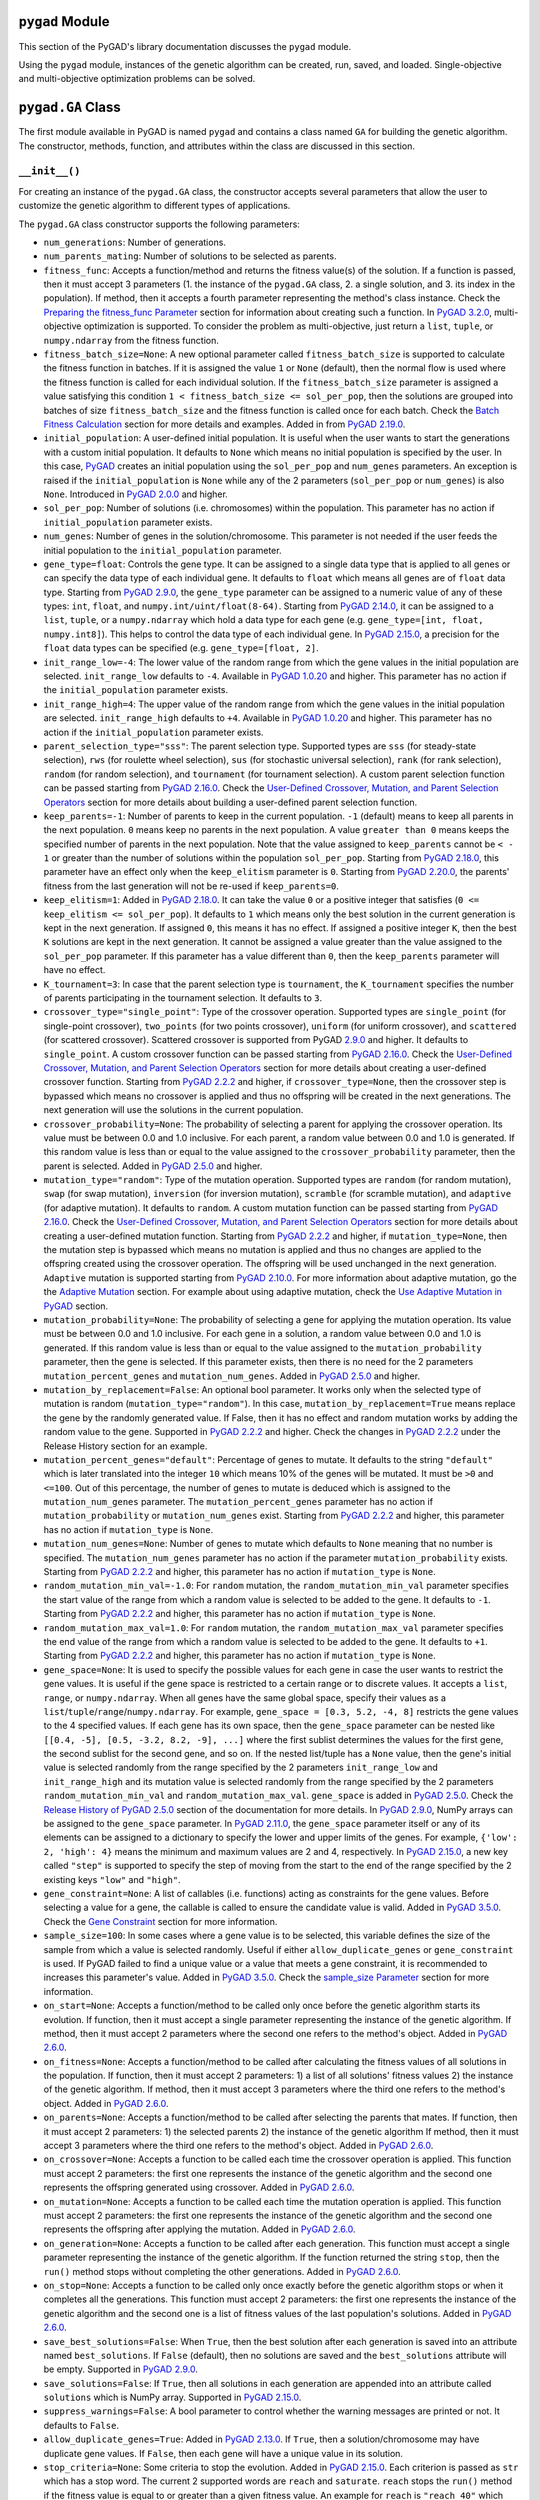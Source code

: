 ``pygad`` Module
================

This section of the PyGAD's library documentation discusses the
``pygad`` module.

Using the ``pygad`` module, instances of the genetic algorithm can be
created, run, saved, and loaded. Single-objective and multi-objective
optimization problems can be solved.

.. _pygadga-class:

``pygad.GA`` Class
==================

The first module available in PyGAD is named ``pygad`` and contains a
class named ``GA`` for building the genetic algorithm. The constructor,
methods, function, and attributes within the class are discussed in this
section.

.. _init:

``__init__()``
--------------

For creating an instance of the ``pygad.GA`` class, the constructor
accepts several parameters that allow the user to customize the genetic
algorithm to different types of applications.

The ``pygad.GA`` class constructor supports the following parameters:

- ``num_generations``: Number of generations.

- ``num_parents_mating``: Number of solutions to be selected as parents.

- ``fitness_func``: Accepts a function/method and returns the fitness
  value(s) of the solution. If a function is passed, then it must accept
  3 parameters (1. the instance of the ``pygad.GA`` class, 2. a single
  solution, and 3. its index in the population). If method, then it
  accepts a fourth parameter representing the method's class instance.
  Check the `Preparing the fitness_func
  Parameter <https://pygad.readthedocs.io/en/latest/pygad.html#preparing-the-fitness-func-parameter>`__
  section for information about creating such a function. In `PyGAD
  3.2.0 <https://pygad.readthedocs.io/en/latest/releases.html#pygad-3-2-0>`__,
  multi-objective optimization is supported. To consider the problem as
  multi-objective, just return a ``list``, ``tuple``, or
  ``numpy.ndarray`` from the fitness function.

- ``fitness_batch_size=None``: A new optional parameter called
  ``fitness_batch_size`` is supported to calculate the fitness function
  in batches. If it is assigned the value ``1`` or ``None`` (default),
  then the normal flow is used where the fitness function is called for
  each individual solution. If the ``fitness_batch_size`` parameter is
  assigned a value satisfying this condition
  ``1 < fitness_batch_size <= sol_per_pop``, then the solutions are
  grouped into batches of size ``fitness_batch_size`` and the fitness
  function is called once for each batch. Check the `Batch Fitness
  Calculation <https://pygad.readthedocs.io/en/latest/pygad_more.html#batch-fitness-calculation>`__
  section for more details and examples. Added in from `PyGAD
  2.19.0 <https://pygad.readthedocs.io/en/latest/releases.html#pygad-2-19-0>`__.

- ``initial_population``: A user-defined initial population. It is
  useful when the user wants to start the generations with a custom
  initial population. It defaults to ``None`` which means no initial
  population is specified by the user. In this case,
  `PyGAD <https://pypi.org/project/pygad>`__ creates an initial
  population using the ``sol_per_pop`` and ``num_genes`` parameters. An
  exception is raised if the ``initial_population`` is ``None`` while
  any of the 2 parameters (``sol_per_pop`` or ``num_genes``) is also
  ``None``. Introduced in `PyGAD
  2.0.0 <https://pygad.readthedocs.io/en/latest/releases.html#pygad-2-0-0>`__
  and higher.

- ``sol_per_pop``: Number of solutions (i.e. chromosomes) within the
  population. This parameter has no action if ``initial_population``
  parameter exists.

- ``num_genes``: Number of genes in the solution/chromosome. This
  parameter is not needed if the user feeds the initial population to
  the ``initial_population`` parameter.

- ``gene_type=float``: Controls the gene type. It can be assigned to a
  single data type that is applied to all genes or can specify the data
  type of each individual gene. It defaults to ``float`` which means all
  genes are of ``float`` data type. Starting from `PyGAD
  2.9.0 <https://pygad.readthedocs.io/en/latest/releases.html#pygad-2-9-0>`__,
  the ``gene_type`` parameter can be assigned to a numeric value of any
  of these types: ``int``, ``float``, and
  ``numpy.int/uint/float(8-64)``. Starting from `PyGAD
  2.14.0 <https://pygad.readthedocs.io/en/latest/releases.html#pygad-2-14-0>`__,
  it can be assigned to a ``list``, ``tuple``, or a ``numpy.ndarray``
  which hold a data type for each gene (e.g.
  ``gene_type=[int, float, numpy.int8]``). This helps to control the
  data type of each individual gene. In `PyGAD
  2.15.0 <https://pygad.readthedocs.io/en/latest/releases.html#pygad-2-15-0>`__,
  a precision for the ``float`` data types can be specified (e.g.
  ``gene_type=[float, 2]``.

- ``init_range_low=-4``: The lower value of the random range from which
  the gene values in the initial population are selected.
  ``init_range_low`` defaults to ``-4``. Available in `PyGAD
  1.0.20 <https://pygad.readthedocs.io/en/latest/releases.html#pygad-1-0-20>`__
  and higher. This parameter has no action if the ``initial_population``
  parameter exists.

- ``init_range_high=4``: The upper value of the random range from which
  the gene values in the initial population are selected.
  ``init_range_high`` defaults to ``+4``. Available in `PyGAD
  1.0.20 <https://pygad.readthedocs.io/en/latest/releases.html#pygad-1-0-20>`__
  and higher. This parameter has no action if the ``initial_population``
  parameter exists.

- ``parent_selection_type="sss"``: The parent selection type. Supported
  types are ``sss`` (for steady-state selection), ``rws`` (for roulette
  wheel selection), ``sus`` (for stochastic universal selection),
  ``rank`` (for rank selection), ``random`` (for random selection), and
  ``tournament`` (for tournament selection). A custom parent selection
  function can be passed starting from `PyGAD
  2.16.0 <https://pygad.readthedocs.io/en/latest/releases.html#pygad-2-16-0>`__.
  Check the `User-Defined Crossover, Mutation, and Parent Selection
  Operators <https://pygad.readthedocs.io/en/latest/utils.html#user-defined-crossover-mutation-and-parent-selection-operators>`__
  section for more details about building a user-defined parent
  selection function.

- ``keep_parents=-1``: Number of parents to keep in the current
  population. ``-1`` (default) means to keep all parents in the next
  population. ``0`` means keep no parents in the next population. A
  value ``greater than 0`` means keeps the specified number of parents
  in the next population. Note that the value assigned to
  ``keep_parents`` cannot be ``< - 1`` or greater than the number of
  solutions within the population ``sol_per_pop``. Starting from `PyGAD
  2.18.0 <https://pygad.readthedocs.io/en/latest/releases.html#pygad-2-18-0>`__,
  this parameter have an effect only when the ``keep_elitism`` parameter
  is ``0``. Starting from `PyGAD
  2.20.0 <https://pygad.readthedocs.io/en/latest/releases.html#pygad-2-20-0>`__,
  the parents' fitness from the last generation will not be re-used if
  ``keep_parents=0``.

- ``keep_elitism=1``: Added in `PyGAD
  2.18.0 <https://pygad.readthedocs.io/en/latest/releases.html#pygad-2-18-0>`__.
  It can take the value ``0`` or a positive integer that satisfies
  (``0 <= keep_elitism <= sol_per_pop``). It defaults to ``1`` which
  means only the best solution in the current generation is kept in the
  next generation. If assigned ``0``, this means it has no effect. If
  assigned a positive integer ``K``, then the best ``K`` solutions are
  kept in the next generation. It cannot be assigned a value greater
  than the value assigned to the ``sol_per_pop`` parameter. If this
  parameter has a value different than ``0``, then the ``keep_parents``
  parameter will have no effect.

- ``K_tournament=3``: In case that the parent selection type is
  ``tournament``, the ``K_tournament`` specifies the number of parents
  participating in the tournament selection. It defaults to ``3``.

- ``crossover_type="single_point"``: Type of the crossover operation.
  Supported types are ``single_point`` (for single-point crossover),
  ``two_points`` (for two points crossover), ``uniform`` (for uniform
  crossover), and ``scattered`` (for scattered crossover). Scattered
  crossover is supported from PyGAD
  `2.9.0 <https://pygad.readthedocs.io/en/latest/releases.html#pygad-2-9-0>`__
  and higher. It defaults to ``single_point``. A custom crossover
  function can be passed starting from `PyGAD
  2.16.0 <https://pygad.readthedocs.io/en/latest/releases.html#pygad-2-16-0>`__.
  Check the `User-Defined Crossover, Mutation, and Parent Selection
  Operators <https://pygad.readthedocs.io/en/latest/pygad_more.html#user-defined-crossover-mutation-and-parent-selection-operators>`__
  section for more details about creating a user-defined crossover
  function. Starting from `PyGAD
  2.2.2 <https://pygad.readthedocs.io/en/latest/releases.html#pygad-2-2-2>`__
  and higher, if ``crossover_type=None``, then the crossover step is
  bypassed which means no crossover is applied and thus no offspring
  will be created in the next generations. The next generation will use
  the solutions in the current population.

- ``crossover_probability=None``: The probability of selecting a parent
  for applying the crossover operation. Its value must be between 0.0
  and 1.0 inclusive. For each parent, a random value between 0.0 and 1.0
  is generated. If this random value is less than or equal to the value
  assigned to the ``crossover_probability`` parameter, then the parent
  is selected. Added in `PyGAD
  2.5.0 <https://pygad.readthedocs.io/en/latest/releases.html#pygad-2-5-0>`__
  and higher.

- ``mutation_type="random"``: Type of the mutation operation. Supported
  types are ``random`` (for random mutation), ``swap`` (for swap
  mutation), ``inversion`` (for inversion mutation), ``scramble`` (for
  scramble mutation), and ``adaptive`` (for adaptive mutation). It
  defaults to ``random``. A custom mutation function can be passed
  starting from `PyGAD
  2.16.0 <https://pygad.readthedocs.io/en/latest/releases.html#pygad-2-16-0>`__.
  Check the `User-Defined Crossover, Mutation, and Parent Selection
  Operators <https://pygad.readthedocs.io/en/latest/pygad_more.html#user-defined-crossover-mutation-and-parent-selection-operators>`__
  section for more details about creating a user-defined mutation
  function. Starting from `PyGAD
  2.2.2 <https://pygad.readthedocs.io/en/latest/releases.html#pygad-2-2-2>`__
  and higher, if ``mutation_type=None``, then the mutation step is
  bypassed which means no mutation is applied and thus no changes are
  applied to the offspring created using the crossover operation. The
  offspring will be used unchanged in the next generation. ``Adaptive``
  mutation is supported starting from `PyGAD
  2.10.0 <https://pygad.readthedocs.io/en/latest/releases.html#pygad-2-10-0>`__.
  For more information about adaptive mutation, go the the `Adaptive
  Mutation <https://pygad.readthedocs.io/en/latest/pygad_more.html#adaptive-mutation>`__
  section. For example about using adaptive mutation, check the `Use
  Adaptive Mutation in
  PyGAD <https://pygad.readthedocs.io/en/latest/pygad_more.html#use-adaptive-mutation-in-pygad>`__
  section.

- ``mutation_probability=None``: The probability of selecting a gene for
  applying the mutation operation. Its value must be between 0.0 and 1.0
  inclusive. For each gene in a solution, a random value between 0.0 and
  1.0 is generated. If this random value is less than or equal to the
  value assigned to the ``mutation_probability`` parameter, then the
  gene is selected. If this parameter exists, then there is no need for
  the 2 parameters ``mutation_percent_genes`` and
  ``mutation_num_genes``. Added in `PyGAD
  2.5.0 <https://pygad.readthedocs.io/en/latest/releases.html#pygad-2-5-0>`__
  and higher.

- ``mutation_by_replacement=False``: An optional bool parameter. It
  works only when the selected type of mutation is random
  (``mutation_type="random"``). In this case,
  ``mutation_by_replacement=True`` means replace the gene by the
  randomly generated value. If False, then it has no effect and random
  mutation works by adding the random value to the gene. Supported in
  `PyGAD
  2.2.2 <https://pygad.readthedocs.io/en/latest/releases.html#pygad-2-2-2>`__
  and higher. Check the changes in `PyGAD
  2.2.2 <https://pygad.readthedocs.io/en/latest/releases.html#pygad-2-2-2>`__
  under the Release History section for an example.

- ``mutation_percent_genes="default"``: Percentage of genes to mutate.
  It defaults to the string ``"default"`` which is later translated into
  the integer ``10`` which means 10% of the genes will be mutated. It
  must be ``>0`` and ``<=100``. Out of this percentage, the number of
  genes to mutate is deduced which is assigned to the
  ``mutation_num_genes`` parameter. The ``mutation_percent_genes``
  parameter has no action if ``mutation_probability`` or
  ``mutation_num_genes`` exist. Starting from `PyGAD
  2.2.2 <https://pygad.readthedocs.io/en/latest/releases.html#pygad-2-2-2>`__
  and higher, this parameter has no action if ``mutation_type`` is
  ``None``.

- ``mutation_num_genes=None``: Number of genes to mutate which defaults
  to ``None`` meaning that no number is specified. The
  ``mutation_num_genes`` parameter has no action if the parameter
  ``mutation_probability`` exists. Starting from `PyGAD
  2.2.2 <https://pygad.readthedocs.io/en/latest/releases.html#pygad-2-2-2>`__
  and higher, this parameter has no action if ``mutation_type`` is
  ``None``.

- ``random_mutation_min_val=-1.0``: For ``random`` mutation, the
  ``random_mutation_min_val`` parameter specifies the start value of the
  range from which a random value is selected to be added to the gene.
  It defaults to ``-1``. Starting from `PyGAD
  2.2.2 <https://pygad.readthedocs.io/en/latest/releases.html#pygad-2-2-2>`__
  and higher, this parameter has no action if ``mutation_type`` is
  ``None``.

- ``random_mutation_max_val=1.0``: For ``random`` mutation, the
  ``random_mutation_max_val`` parameter specifies the end value of the
  range from which a random value is selected to be added to the gene.
  It defaults to ``+1``. Starting from `PyGAD
  2.2.2 <https://pygad.readthedocs.io/en/latest/releases.html#pygad-2-2-2>`__
  and higher, this parameter has no action if ``mutation_type`` is
  ``None``.

- ``gene_space=None``: It is used to specify the possible values for
  each gene in case the user wants to restrict the gene values. It is
  useful if the gene space is restricted to a certain range or to
  discrete values. It accepts a ``list``, ``range``, or
  ``numpy.ndarray``. When all genes have the same global space, specify
  their values as a ``list``/``tuple``/``range``/``numpy.ndarray``. For
  example, ``gene_space = [0.3, 5.2, -4, 8]`` restricts the gene values
  to the 4 specified values. If each gene has its own space, then the
  ``gene_space`` parameter can be nested like
  ``[[0.4, -5], [0.5, -3.2, 8.2, -9], ...]`` where the first sublist
  determines the values for the first gene, the second sublist for the
  second gene, and so on. If the nested list/tuple has a ``None`` value,
  then the gene's initial value is selected randomly from the range
  specified by the 2 parameters ``init_range_low`` and
  ``init_range_high`` and its mutation value is selected randomly from
  the range specified by the 2 parameters ``random_mutation_min_val``
  and ``random_mutation_max_val``. ``gene_space`` is added in `PyGAD
  2.5.0 <https://pygad.readthedocs.io/en/latest/releases.html#pygad-2-5-0>`__.
  Check the `Release History of PyGAD
  2.5.0 <https://pygad.readthedocs.io/en/latest/releases.html#pygad-2-5-0>`__
  section of the documentation for more details. In `PyGAD
  2.9.0 <https://pygad.readthedocs.io/en/latest/releases.html#pygad-2-9-0>`__,
  NumPy arrays can be assigned to the ``gene_space`` parameter. In
  `PyGAD
  2.11.0 <https://pygad.readthedocs.io/en/latest/releases.html#pygad-2-11-0>`__,
  the ``gene_space`` parameter itself or any of its elements can be
  assigned to a dictionary to specify the lower and upper limits of the
  genes. For example, ``{'low': 2, 'high': 4}`` means the minimum and
  maximum values are 2 and 4, respectively. In `PyGAD
  2.15.0 <https://pygad.readthedocs.io/en/latest/releases.html#pygad-2-15-0>`__,
  a new key called ``"step"`` is supported to specify the step of moving
  from the start to the end of the range specified by the 2 existing
  keys ``"low"`` and ``"high"``.

- ``gene_constraint=None``: A list of callables (i.e. functions) acting
  as constraints for the gene values. Before selecting a value for a
  gene, the callable is called to ensure the candidate value is valid.
  Added in `PyGAD
  3.5.0 <https://pygad.readthedocs.io/en/latest/releases.html#pygad-3-5-0>`__.
  Check the `Gene
  Constraint <https://pygad.readthedocs.io/en/latest/pygad_more.html#gene-constraint>`__
  section for more information.

- ``sample_size=100``: In some cases where a gene value is to be
  selected, this variable defines the size of the sample from which a
  value is selected randomly. Useful if either ``allow_duplicate_genes``
  or ``gene_constraint`` is used. If PyGAD failed to find a unique value
  or a value that meets a gene constraint, it is recommended to
  increases this parameter's value. Added in `PyGAD
  3.5.0 <https://pygad.readthedocs.io/en/latest/releases.html#pygad-3-5-0>`__.
  Check the `sample_size
  Parameter <https://pygad.readthedocs.io/en/latest/pygad_more.html#sample-size-parameter>`__
  section for more information.

- ``on_start=None``: Accepts a function/method to be called only once
  before the genetic algorithm starts its evolution. If function, then
  it must accept a single parameter representing the instance of the
  genetic algorithm. If method, then it must accept 2 parameters where
  the second one refers to the method's object. Added in `PyGAD
  2.6.0 <https://pygad.readthedocs.io/en/latest/releases.html#pygad-2-6-0>`__.

- ``on_fitness=None``: Accepts a function/method to be called after
  calculating the fitness values of all solutions in the population. If
  function, then it must accept 2 parameters: 1) a list of all
  solutions' fitness values 2) the instance of the genetic algorithm. If
  method, then it must accept 3 parameters where the third one refers to
  the method's object. Added in `PyGAD
  2.6.0 <https://pygad.readthedocs.io/en/latest/releases.html#pygad-2-6-0>`__.

- ``on_parents=None``: Accepts a function/method to be called after
  selecting the parents that mates. If function, then it must accept 2
  parameters: 1) the selected parents 2) the instance of the genetic
  algorithm If method, then it must accept 3 parameters where the third
  one refers to the method's object. Added in `PyGAD
  2.6.0 <https://pygad.readthedocs.io/en/latest/releases.html#pygad-2-6-0>`__.

- ``on_crossover=None``: Accepts a function to be called each time the
  crossover operation is applied. This function must accept 2
  parameters: the first one represents the instance of the genetic
  algorithm and the second one represents the offspring generated using
  crossover. Added in `PyGAD
  2.6.0 <https://pygad.readthedocs.io/en/latest/releases.html#pygad-2-6-0>`__.

- ``on_mutation=None``: Accepts a function to be called each time the
  mutation operation is applied. This function must accept 2 parameters:
  the first one represents the instance of the genetic algorithm and the
  second one represents the offspring after applying the mutation. Added
  in `PyGAD
  2.6.0 <https://pygad.readthedocs.io/en/latest/releases.html#pygad-2-6-0>`__.

- ``on_generation=None``: Accepts a function to be called after each
  generation. This function must accept a single parameter representing
  the instance of the genetic algorithm. If the function returned the
  string ``stop``, then the ``run()`` method stops without completing
  the other generations. Added in `PyGAD
  2.6.0 <https://pygad.readthedocs.io/en/latest/releases.html#pygad-2-6-0>`__.

- ``on_stop=None``: Accepts a function to be called only once exactly
  before the genetic algorithm stops or when it completes all the
  generations. This function must accept 2 parameters: the first one
  represents the instance of the genetic algorithm and the second one is
  a list of fitness values of the last population's solutions. Added in
  `PyGAD
  2.6.0 <https://pygad.readthedocs.io/en/latest/releases.html#pygad-2-6-0>`__.

- ``save_best_solutions=False``: When ``True``, then the best solution
  after each generation is saved into an attribute named
  ``best_solutions``. If ``False`` (default), then no solutions are
  saved and the ``best_solutions`` attribute will be empty. Supported in
  `PyGAD
  2.9.0 <https://pygad.readthedocs.io/en/latest/releases.html#pygad-2-9-0>`__.

- ``save_solutions=False``: If ``True``, then all solutions in each
  generation are appended into an attribute called ``solutions`` which
  is NumPy array. Supported in `PyGAD
  2.15.0 <https://pygad.readthedocs.io/en/latest/releases.html#pygad-2-15-0>`__.

- ``suppress_warnings=False``: A bool parameter to control whether the
  warning messages are printed or not. It defaults to ``False``.

- ``allow_duplicate_genes=True``: Added in `PyGAD
  2.13.0 <https://pygad.readthedocs.io/en/latest/releases.html#pygad-2-13-0>`__.
  If ``True``, then a solution/chromosome may have duplicate gene
  values. If ``False``, then each gene will have a unique value in its
  solution.

- ``stop_criteria=None``: Some criteria to stop the evolution. Added in
  `PyGAD
  2.15.0 <https://pygad.readthedocs.io/en/latest/releases.html#pygad-2-15-0>`__.
  Each criterion is passed as ``str`` which has a stop word. The current
  2 supported words are ``reach`` and ``saturate``. ``reach`` stops the
  ``run()`` method if the fitness value is equal to or greater than a
  given fitness value. An example for ``reach`` is ``"reach_40"`` which
  stops the evolution if the fitness is >= 40. ``saturate`` means stop
  the evolution if the fitness saturates for a given number of
  consecutive generations. An example for ``saturate`` is
  ``"saturate_7"`` which means stop the ``run()`` method if the fitness
  does not change for 7 consecutive generations.

- ``parallel_processing=None``: Added in `PyGAD
  2.17.0 <https://pygad.readthedocs.io/en/latest/releases.html#pygad-2-17-0>`__.
  If ``None`` (Default), this means no parallel processing is applied.
  It can accept a list/tuple of 2 elements [1) Can be either
  ``'process'`` or ``'thread'`` to indicate whether processes or threads
  are used, respectively., 2) The number of processes or threads to
  use.]. For example, ``parallel_processing=['process', 10]`` applies
  parallel processing with 10 processes. If a positive integer is
  assigned, then it is used as the number of threads. For example,
  ``parallel_processing=5`` uses 5 threads which is equivalent to
  ``parallel_processing=["thread", 5]``. For more information, check the
  `Parallel Processing in
  PyGAD <https://pygad.readthedocs.io/en/latest/pygad_more.html#parallel-processing-in-pygad>`__
  section.

- ``random_seed=None``: Added in `PyGAD
  2.18.0 <https://pygad.readthedocs.io/en/latest/releases.html#pygad-2-18-0>`__.
  It defines the random seed to be used by the random function
  generators (we use random functions in the NumPy and random modules).
  This helps to reproduce the same results by setting the same random
  seed (e.g. ``random_seed=2``). If given the value ``None``, then it
  has no effect.

- ``logger=None``: Accepts an instance of the ``logging.Logger`` class
  to log the outputs. Any message is no longer printed using ``print()``
  but logged. If ``logger=None``, then a logger is created that uses
  ``StreamHandler`` to logs the messages to the console. Added in `PyGAD
  3.0.0 <https://pygad.readthedocs.io/en/latest/releases.html#pygad-3-0-0>`__.
  Check the `Logging
  Outputs <https://pygad.readthedocs.io/en/latest/pygad_more.html#logging-outputs>`__
  for more information.

The user doesn't have to specify all of such parameters while creating
an instance of the GA class. A very important parameter you must care
about is ``fitness_func`` which defines the fitness function.

It is OK to set the value of any of the 2 parameters ``init_range_low``
and ``init_range_high`` to be equal, higher, or lower than the other
parameter (i.e. ``init_range_low`` is not needed to be lower than
``init_range_high``). The same holds for the ``random_mutation_min_val``
and ``random_mutation_max_val`` parameters.

If the 2 parameters ``mutation_type`` and ``crossover_type`` are
``None``, this disables any type of evolution the genetic algorithm can
make. As a result, the genetic algorithm cannot find a better solution
that the best solution in the initial population.

The parameters are validated within the constructor. If at least a
parameter is not correct, an exception is thrown.

.. _plotting-methods-in-pygadga-class:

Plotting Methods in ``pygad.GA`` Class
--------------------------------------

- ``plot_fitness()``: Shows how the fitness evolves by generation.

- ``plot_genes()``: Shows how the gene value changes for each
  generation.

- ``plot_new_solution_rate()``: Shows the number of new solutions
  explored in each solution.

Class Attributes
----------------

- ``supported_int_types``: A list of the supported types for the integer
  numbers.

- ``supported_float_types``: A list of the supported types for the
  floating-point numbers.

- ``supported_int_float_types``: A list of the supported types for all
  numbers. It just concatenates the previous 2 lists.

.. _other-instance-attributes--methods:

Other Instance Attributes & Methods
-----------------------------------

All the parameters and functions passed to the ``pygad.GA`` class
constructor are used as class attributes and methods in the instances of
the ``pygad.GA`` class. In addition to such attributes, there are other
attributes and methods added to the instances of the ``pygad.GA`` class:

The next 2 subsections list such attributes and methods.

Other Attributes
~~~~~~~~~~~~~~~~

- ``generations_completed``: Holds the number of the last completed
  generation.

- ``population``: A NumPy array holding the initial population.

- ``valid_parameters``: Set to ``True`` when all the parameters passed
  in the ``GA`` class constructor are valid.

- ``run_completed``: Set to ``True`` only after the ``run()`` method
  completes gracefully.

- ``pop_size``: The population size.

- ``best_solutions_fitness``: A list holding the fitness values of the
  best solutions for all generations.

- ``best_solution_generation``: The generation number at which the best
  fitness value is reached. It is only assigned the generation number
  after the ``run()`` method completes. Otherwise, its value is -1.

- ``best_solutions``: A NumPy array holding the best solution per each
  generation. It only exists when the ``save_best_solutions`` parameter
  in the ``pygad.GA`` class constructor is set to ``True``.

- ``last_generation_fitness``: The fitness values of the solutions in
  the last generation. `Added in PyGAD
  2.12.0 <https://pygad.readthedocs.io/en/latest/releases.html#pygad-2-12-0>`__.

- ``previous_generation_fitness``: At the end of each generation, the
  fitness of the most recent population is saved in the
  ``last_generation_fitness`` attribute. The fitness of the population
  exactly preceding this most recent population is saved in the
  ``last_generation_fitness`` attribute. This
  ``previous_generation_fitness`` attribute is used to fetch the
  pre-calculated fitness instead of calling the fitness function for
  already explored solutions. `Added in PyGAD
  2.16.2 <https://pygad.readthedocs.io/en/latest/releases.html#pygad-2-16-2>`__.

- ``last_generation_parents``: The parents selected from the last
  generation. `Added in PyGAD
  2.12.0 <https://pygad.readthedocs.io/en/latest/releases.html#pygad-2-12-0>`__.

- ``last_generation_offspring_crossover``: The offspring generated after
  applying the crossover in the last generation. `Added in PyGAD
  2.12.0 <https://pygad.readthedocs.io/en/latest/releases.html#pygad-2-12-0>`__.

- ``last_generation_offspring_mutation``: The offspring generated after
  applying the mutation in the last generation. `Added in PyGAD
  2.12.0 <https://pygad.readthedocs.io/en/latest/releases.html#pygad-2-12-0>`__.

- ``gene_type_single``: A flag that is set to ``True`` if the
  ``gene_type`` parameter is assigned to a single data type that is
  applied to all genes. If ``gene_type`` is assigned a ``list``,
  ``tuple``, or ``numpy.ndarray``, then the value of
  ``gene_type_single`` will be ``False``. `Added in PyGAD
  2.14.0 <https://pygad.readthedocs.io/en/latest/releases.html#pygad-2-14-0>`__.

- ``last_generation_parents_indices``: This attribute holds the indices
  of the selected parents in the last generation. Supported in `PyGAD
  2.15.0 <https://pygad.readthedocs.io/en/latest/releases.html#pygad-2-15-0>`__.

- ``last_generation_elitism``: This attribute holds the elitism of the
  last generation. It is effective only if the ``keep_elitism``
  parameter has a non-zero value. Supported in `PyGAD
  2.18.0 <https://pygad.readthedocs.io/en/latest/releases.html#pygad-2-18-0>`__.

- ``last_generation_elitism_indices``: This attribute holds the indices
  of the elitism of the last generation. It is effective only if the
  ``keep_elitism`` parameter has a non-zero value. Supported in `PyGAD
  2.19.0 <https://pygad.readthedocs.io/en/latest/releases.html#pygad-2-19-0>`__.

- ``logger``: This attribute holds the logger from the ``logging``
  module. Supported in `PyGAD
  3.0.0 <https://pygad.readthedocs.io/en/latest/releases.html#pygad-3-0-0>`__.

- ``gene_space_unpacked``: This is the unpacked version of the
  ``gene_space`` parameter. For example, ``range(1, 5)`` is unpacked to
  ``[1, 2, 3, 4]``. For an infinite range like
  ``{'low': 2, 'high': 4}``, then it is unpacked to a limited number of
  values (e.g. 100). Supported in `PyGAD
  3.1.0 <https://pygad.readthedocs.io/en/latest/releases.html#pygad-3-1-0>`__.

- ``pareto_fronts``: A new instance attribute named ``pareto_fronts``
  added to the ``pygad.GA`` instances that holds the pareto fronts when
  solving a multi-objective problem. Supported in `PyGAD
  3.2.0 <https://pygad.readthedocs.io/en/latest/releases.html#pygad-3-2-0>`__.

Note that the attributes with names starting with ``last_generation_``
are updated after each generation.

Other Methods
~~~~~~~~~~~~~

- ``cal_pop_fitness()``: A method that calculates the fitness values for
  all solutions within the population by calling the function passed to
  the ``fitness_func`` parameter for each solution.

- ``crossover()``: Refers to the method that applies the crossover
  operator based on the selected type of crossover in the
  ``crossover_type`` property.

- ``mutation()``: Refers to the method that applies the mutation
  operator based on the selected type of mutation in the
  ``mutation_type`` property.

- ``select_parents()``: Refers to a method that selects the parents
  based on the parent selection type specified in the
  ``parent_selection_type`` attribute.

- ``adaptive_mutation_population_fitness()``: Returns the average
  fitness value used in the adaptive mutation to filter the solutions.

- ``summary()``: Prints a Keras-like summary of the PyGAD lifecycle.
  This helps to have an overview of the architecture. Supported in
  `PyGAD
  2.19.0 <https://pygad.readthedocs.io/en/latest/releases.html#pygad-2-19-0>`__.
  Check the `Print Lifecycle
  Summary <https://pygad.readthedocs.io/en/latest/pygad_more.html#print-lifecycle-summary>`__
  section for more details and examples.

- 4 methods with names starting with ``run_``. Their purpose is to keep
  the main loop inside the ``run()`` method clean. The details inside
  the loop are moved to 4 individual methods. Generally, any method with
  a name starting with ``run_`` is meant to be called by PyGAD from
  inside the ``run()`` method. Supported in `PyGAD
  3.3.1 <https://pygad.readthedocs.io/en/latest/releases.html#pygad-3-3-1>`__.

  1. ``run_select_parents(call_on_parents=True)``: Select the parents
     and call the callable ``on_parents()`` if defined. If
     ``call_on_parents`` is ``True``, then the callable ``on_parents()``
     is called. It must be ``False`` when the ``run_select_parents()``
     method is called to update the parents at the end of the ``run()``
     method.

  2. ``run_crossover()``: Apply crossover and call the callable
     ``on_crossover()`` if defined.

  3. ``run_mutation()``: Apply mutation and call the callable
     ``on_mutation()`` if defined.

  4. ``run_update_population()``: Update the ``population`` attribute
     after completing the processes of crossover and mutation.

There are many methods that are not designed for user usage. Some of
them are listed above but this is not a comprehensive list. The `release
history <https://pygad.readthedocs.io/en/latest/releases.html>`__
section usually covers them. Moreover, you can check the `PyGAD GitHub
repository <https://github.com/ahmedfgad/GeneticAlgorithmPython>`__ to
find more.

The next sections discuss the methods available in the ``pygad.GA``
class.

.. _initializepopulation:

``initialize_population()``
---------------------------

It creates an initial population randomly as a NumPy array. The array is
saved in the instance attribute named ``population``.

Accepts the following parameters:

- ``low``: The lower value of the random range from which the gene
  values in the initial population are selected. It defaults to -4.
  Available in PyGAD 1.0.20 and higher.

- ``high``: The upper value of the random range from which the gene
  values in the initial population are selected. It defaults to -4.
  Available in PyGAD 1.0.20.

This method assigns the values of the following 3 instance attributes:

1. ``pop_size``: Size of the population.

2. ``population``: Initially, it holds the initial population and later
   updated after each generation.

3. ``initial_population``: Keeping the initial population.

.. _calpopfitness:

``cal_pop_fitness()``
---------------------

The ``cal_pop_fitness()`` method calculates and returns the fitness
values of the solutions in the current population.

This function is optimized to save time by making fewer calls the
fitness function. It follows this process:

1. If the ``save_solutions`` parameter is set to ``True``, then it
   checks if the solution is already explored and saved in the
   ``solutions`` instance attribute. If so, then it just retrieves its
   fitness from the ``solutions_fitness`` instance attribute without
   calling the fitness function.

2. If ``save_solutions`` is set to ``False`` or if it is ``True`` but
   the solution was not explored yet, then the ``cal_pop_fitness()``
   method checks if the ``keep_elitism`` parameter is set to a positive
   integer. If so, then it checks if the solution is saved into the
   ``last_generation_elitism`` instance attribute. If so, then it
   retrieves its fitness from the ``previous_generation_fitness``
   instance attribute.

3. If neither of the above 3 conditions apply (1. ``save_solutions`` is
   set to ``False`` or 2. if it is ``True`` but the solution was not
   explored yet or 3. ``keep_elitism`` is set to zero), then the
   ``cal_pop_fitness()`` method checks if the ``keep_parents`` parameter
   is set to ``-1`` or a positive integer. If so, then it checks if the
   solution is saved into the ``last_generation_parents`` instance
   attribute. If so, then it retrieves its fitness from the
   ``previous_generation_fitness`` instance attribute.

4. If neither of the above 4 conditions apply, then we have to call the
   fitness function to calculate the fitness for the solution. This is
   by calling the function assigned to the ``fitness_func`` parameter.

This function takes into consideration:

1. The ``parallel_processing`` parameter to check whether parallel
   processing is in effect.

2. The ``fitness_batch_size`` parameter to check if the fitness should
   be calculated in batches of solutions.

It returns a vector of the solutions' fitness values.

``run()``
---------

Runs the genetic algorithm. This is the main method in which the genetic
algorithm is evolved through some generations. It accepts no parameters
as it uses the instance to access all of its requirements.

For each generation, the fitness values of all solutions within the
population are calculated according to the ``cal_pop_fitness()`` method
which internally just calls the function assigned to the
``fitness_func`` parameter in the ``pygad.GA`` class constructor for
each solution.

According to the fitness values of all solutions, the parents are
selected using the ``select_parents()`` method. This method behaviour is
determined according to the parent selection type in the
``parent_selection_type`` parameter in the ``pygad.GA`` class
constructor

Based on the selected parents, offspring are generated by applying the
crossover and mutation operations using the ``crossover()`` and
``mutation()`` methods. The behaviour of such 2 methods is defined
according to the ``crossover_type`` and ``mutation_type`` parameters in
the ``pygad.GA`` class constructor.

After the generation completes, the following takes place:

- The ``population`` attribute is updated by the new population.

- The ``generations_completed`` attribute is assigned by the number of
  the last completed generation.

- If there is a callback function assigned to the ``on_generation``
  attribute, then it will be called.

After the ``run()`` method completes, the following takes place:

- The ``best_solution_generation`` is assigned the generation number at
  which the best fitness value is reached.

- The ``run_completed`` attribute is set to ``True``.

Parent Selection Methods
------------------------

The ``ParentSelection`` class in the ``pygad.utils.parent_selection``
module has several methods for selecting the parents that will mate to
produce the offspring. All of such methods accept the same parameters
which are:

- ``fitness``: The fitness values of the solutions in the current
  population.

- ``num_parents``: The number of parents to be selected.

All of such methods return an array of the selected parents.

The next subsections list the supported methods for parent selection.

.. _steadystateselection:

``steady_state_selection()``
~~~~~~~~~~~~~~~~~~~~~~~~~~~~

Selects the parents using the steady-state selection technique.

.. _rankselection:

``rank_selection()``
~~~~~~~~~~~~~~~~~~~~

Selects the parents using the rank selection technique.

.. _randomselection:

``random_selection()``
~~~~~~~~~~~~~~~~~~~~~~

Selects the parents randomly.

.. _tournamentselection:

``tournament_selection()``
~~~~~~~~~~~~~~~~~~~~~~~~~~

Selects the parents using the tournament selection technique.

.. _roulettewheelselection:

``roulette_wheel_selection()``
~~~~~~~~~~~~~~~~~~~~~~~~~~~~~~

Selects the parents using the roulette wheel selection technique.

.. _stochasticuniversalselection:

``stochastic_universal_selection()``
~~~~~~~~~~~~~~~~~~~~~~~~~~~~~~~~~~~~

Selects the parents using the stochastic universal selection technique.

.. _nsga2selection:

``nsga2_selection()``
~~~~~~~~~~~~~~~~~~~~~

Selects the parents for the NSGA-II algorithm to solve multi-objective
optimization problems. It selects the parents by ranking them based on
non-dominated sorting and crowding distance.

.. _tournamentselectionnsga2:

``tournament_selection_nsga2()``
~~~~~~~~~~~~~~~~~~~~~~~~~~~~~~~~

Selects the parents for the NSGA-II algorithm to solve multi-objective
optimization problems. It selects the parents using the tournament
selection technique applied based on non-dominated sorting and crowding
distance.

Crossover Methods
-----------------

The ``Crossover`` class in the ``pygad.utils.crossover`` module supports
several methods for applying crossover between the selected parents. All
of these methods accept the same parameters which are:

- ``parents``: The parents to mate for producing the offspring.

- ``offspring_size``: The size of the offspring to produce.

All of such methods return an array of the produced offspring.

The next subsections list the supported methods for crossover.

.. _singlepointcrossover:

``single_point_crossover()``
~~~~~~~~~~~~~~~~~~~~~~~~~~~~

Applies the single-point crossover. It selects a point randomly at which
crossover takes place between the pairs of parents.

.. _twopointscrossover:

``two_points_crossover()``
~~~~~~~~~~~~~~~~~~~~~~~~~~

Applies the 2 points crossover. It selects the 2 points randomly at
which crossover takes place between the pairs of parents.

.. _uniformcrossover:

``uniform_crossover()``
~~~~~~~~~~~~~~~~~~~~~~~

Applies the uniform crossover. For each gene, a parent out of the 2
mating parents is selected randomly and the gene is copied from it.

.. _scatteredcrossover:

``scattered_crossover()``
~~~~~~~~~~~~~~~~~~~~~~~~~

Applies the scattered crossover. It randomly selects the gene from one
of the 2 parents.

Mutation Methods
----------------

The ``Mutation`` class in the ``pygad.utils.mutation`` module supports
several methods for applying mutation. All of these methods accept the
same parameter which is:

- ``offspring``: The offspring to mutate.

All of such methods return an array of the mutated offspring.

The next subsections list the supported methods for mutation.

.. _randommutation:

``random_mutation()``
~~~~~~~~~~~~~~~~~~~~~

Applies the random mutation which changes the values of some genes
randomly. The number of genes is specified according to either the
``mutation_num_genes`` or the ``mutation_percent_genes`` attributes.

For each gene, a random value is selected according to the range
specified by the 2 attributes ``random_mutation_min_val`` and
``random_mutation_max_val``. The random value is added to the selected
gene.

.. _swapmutation:

``swap_mutation()``
~~~~~~~~~~~~~~~~~~~

Applies the swap mutation which interchanges the values of 2 randomly
selected genes.

.. _inversionmutation:

``inversion_mutation()``
~~~~~~~~~~~~~~~~~~~~~~~~

Applies the inversion mutation which selects a subset of genes and
inverts them.

.. _scramblemutation:

``scramble_mutation()``
~~~~~~~~~~~~~~~~~~~~~~~

Applies the scramble mutation which selects a subset of genes and
shuffles their order randomly.

.. _adaptivemutation:

``adaptive_mutation()``
~~~~~~~~~~~~~~~~~~~~~~~

Applies the adaptive mutation which selects the number/percentage of
genes to mutate based on the solution's fitness. If the fitness is high
(i.e. solution quality is high), then small number/percentage of genes
is mutated compared to a solution with a low fitness.

.. _bestsolution:

``best_solution()``
-------------------

Returns information about the best solution found by the genetic
algorithm.

It accepts the following parameters:

- ``pop_fitness=None``: An optional parameter that accepts a list of the
  fitness values of the solutions in the population. If ``None``, then
  the ``cal_pop_fitness()`` method is called to calculate the fitness
  values of the population.

It returns the following:

- ``best_solution``: Best solution in the current population.

- ``best_solution_fitness``: Fitness value of the best solution.

- ``best_match_idx``: Index of the best solution in the current
  population.

.. _plotfitness:

``plot_fitness()``
------------------

Previously named ``plot_result()``, this method creates, shows, and
returns a figure that summarizes how the fitness value evolves by
generation.

It works only after completing at least 1 generation. If no generation
is completed (at least 1), an exception is raised.

.. _plotnewsolutionrate:

``plot_new_solution_rate()``
----------------------------

The ``plot_new_solution_rate()`` method creates, shows, and returns a
figure that shows the number of new solutions explored in each
generation. This method works only when ``save_solutions=True`` in the
constructor of the ``pygad.GA`` class.

It works only after completing at least 1 generation. If no generation
is completed (at least 1), an exception is raised.

.. _plotgenes:

``plot_genes()``
----------------

The ``plot_genes()`` method creates, shows, and returns a figure that
describes each gene. It has different options to create the figures
which helps to:

1. Explore the gene value for each generation by creating a normal plot.

2. Create a histogram for each gene.

3. Create a boxplot.

This is controlled by the ``graph_type`` parameter.

It works only after completing at least 1 generation. If no generation
is completed (at least 1), an exception is raised.

``save()``
----------

Saves the genetic algorithm instance

Accepts the following parameter:

- ``filename``: Name of the file to save the instance. No extension is
  needed.

Functions in ``pygad``
======================

Besides the methods available in the ``pygad.GA`` class, this section
discusses the functions available in ``pygad``. Up to this time, there
is only a single function named ``load()``.

.. _pygadload:

``pygad.load()``
----------------

Reads a saved instance of the genetic algorithm. This is not a method
but a function that is indented under the ``pygad`` module. So, it could
be called by the pygad module as follows: ``pygad.load(filename)``.

Accepts the following parameter:

- ``filename``: Name of the file holding the saved instance of the
  genetic algorithm. No extension is needed.

Returns the genetic algorithm instance.

Steps to Use ``pygad``
======================

To use the ``pygad`` module, here is a summary of the required steps:

1. Preparing the ``fitness_func`` parameter.

2. Preparing Other Parameters.

3. Import ``pygad``.

4. Create an Instance of the ``pygad.GA`` Class.

5. Run the Genetic Algorithm.

6. Plotting Results.

7. Information about the Best Solution.

8. Saving & Loading the Results.

Let's discuss how to do each of these steps.

.. _preparing-the-fitnessfunc-parameter:

Preparing the ``fitness_func`` Parameter 
-----------------------------------------

Even though some steps in the genetic algorithm pipeline can work the
same regardless of the problem being solved, one critical step is the
calculation of the fitness value. There is no unique way of calculating
the fitness value and it changes from one problem to another.

PyGAD has a parameter called ``fitness_func`` that allows the user to
specify a custom function/method to use when calculating the fitness.
This function/method must be a maximization function/method so that a
solution with a high fitness value returned is selected compared to a
solution with a low value.

The fitness function is where the user can decide whether the
optimization problem is single-objective or multi-objective.

- If the fitness function returns a numeric value, then the problem is
  single-objective. The numeric data types supported by PyGAD are listed
  in the ``supported_int_float_types`` variable of the ``pygad.GA``
  class.

- If the fitness function returns a ``list``, ``tuple``, or
  ``numpy.ndarray``, then the problem is multi-objective. Even if there
  is only one element, the problem is still considered multi-objective.
  Each element represents the fitness value of its corresponding
  objective.

Using a user-defined fitness function allows the user to freely use
PyGAD to solve any problem by passing the appropriate fitness
function/method. It is very important to understand the problem well
before creating it.

Let's discuss an example:

   | Given the following function:
   |  y = f(w1:w6) = w1x1 + w2x2 + w3x3 + w4x4 + w5x5 + 6wx6
   |  where (x1,x2,x3,x4,x5,x6)=(4, -2, 3.5, 5, -11, -4.7) and y=44
   | What are the best values for the 6 weights (w1 to w6)? We are going
     to use the genetic algorithm to optimize this function.

So, the task is about using the genetic algorithm to find the best
values for the 6 weight ``W1`` to ``W6``. Thinking of the problem, it is
clear that the best solution is that returning an output that is close
to the desired output ``y=44``. So, the fitness function/method should
return a value that gets higher when the solution's output is closer to
``y=44``. Here is a function that does that:

.. code:: python

   function_inputs = [4, -2, 3.5, 5, -11, -4.7] # Function inputs.
   desired_output = 44 # Function output.

   def fitness_func(ga_instance, solution, solution_idx):
       output = numpy.sum(solution*function_inputs)
       fitness = 1.0 / numpy.abs(output - desired_output)
       return fitness

Because the fitness function returns a numeric value, then the problem
is single-objective.

Such a user-defined function must accept 3 parameters:

1. The instance of the ``pygad.GA`` class. This helps the user to fetch
   any property that helps when calculating the fitness.

2. The solution(s) to calculate the fitness value(s). Note that the
   fitness function can accept multiple solutions only if the
   ``fitness_batch_size`` is given a value greater than 1.

3. The indices of the solutions in the population. The number of indices
   also depends on the ``fitness_batch_size`` parameter.

If a method is passed to the ``fitness_func`` parameter, then it accepts
a fourth parameter representing the method's instance.

The ``__code__`` object is used to check if this function accepts the
required number of parameters. If more or fewer parameters are passed,
an exception is thrown.

By creating this function, you did a very important step towards using
PyGAD.

Preparing Other Parameters
~~~~~~~~~~~~~~~~~~~~~~~~~~

Here is an example for preparing the other parameters:

.. code:: python

   num_generations = 50
   num_parents_mating = 4

   fitness_function = fitness_func

   sol_per_pop = 8
   num_genes = len(function_inputs)

   init_range_low = -2
   init_range_high = 5

   parent_selection_type = "sss"
   keep_parents = 1

   crossover_type = "single_point"

   mutation_type = "random"
   mutation_percent_genes = 10

.. _the-ongeneration-parameter:

The ``on_generation`` Parameter
~~~~~~~~~~~~~~~~~~~~~~~~~~~~~~~

An optional parameter named ``on_generation`` is supported which allows
the user to call a function (with a single parameter) after each
generation. Here is a simple function that just prints the current
generation number and the fitness value of the best solution in the
current generation. The ``generations_completed`` attribute of the GA
class returns the number of the last completed generation.

.. code:: python

   def on_gen(ga_instance):
       print("Generation : ", ga_instance.generations_completed)
       print("Fitness of the best solution :", ga_instance.best_solution()[1])

After being defined, the function is assigned to the ``on_generation``
parameter of the GA class constructor. By doing that, the ``on_gen()``
function will be called after each generation.

.. code:: python

   ga_instance = pygad.GA(..., 
                          on_generation=on_gen,
                          ...)

After the parameters are prepared, we can import PyGAD and build an
instance of the ``pygad.GA`` class.

Import ``pygad``
----------------

The next step is to import PyGAD as follows:

.. code:: python

   import pygad

The ``pygad.GA`` class holds the implementation of all methods for
running the genetic algorithm.

.. _create-an-instance-of-the-pygadga-class:

Create an Instance of the ``pygad.GA`` Class
--------------------------------------------

The ``pygad.GA`` class is instantiated where the previously prepared
parameters are fed to its constructor. The constructor is responsible
for creating the initial population.

.. code:: python

   ga_instance = pygad.GA(num_generations=num_generations,
                          num_parents_mating=num_parents_mating, 
                          fitness_func=fitness_function,
                          sol_per_pop=sol_per_pop, 
                          num_genes=num_genes,
                          init_range_low=init_range_low,
                          init_range_high=init_range_high,
                          parent_selection_type=parent_selection_type,
                          keep_parents=keep_parents,
                          crossover_type=crossover_type,
                          mutation_type=mutation_type,
                          mutation_percent_genes=mutation_percent_genes)

Run the Genetic Algorithm
-------------------------

After an instance of the ``pygad.GA`` class is created, the next step is
to call the ``run()`` method as follows:

.. code:: python

   ga_instance.run()

Inside this method, the genetic algorithm evolves over some generations
by doing the following tasks:

1. Calculating the fitness values of the solutions within the current
   population.

2. Select the best solutions as parents in the mating pool.

3. Apply the crossover & mutation operation

4. Repeat the process for the specified number of generations.

Plotting Results
----------------

There is a method named ``plot_fitness()`` which creates a figure
summarizing how the fitness values of the solutions change with the
generations.

.. code:: python

   ga_instance.plot_fitness()

|image1|

Information about the Best Solution
-----------------------------------

The following information about the best solution in the last population
is returned using the ``best_solution()`` method.

- Solution

- Fitness value of the solution

- Index of the solution within the population

.. code:: python

   solution, solution_fitness, solution_idx = ga_instance.best_solution()
   print(f"Parameters of the best solution : {solution}")
   print(f"Fitness value of the best solution = {solution_fitness}")
   print(f"Index of the best solution : {solution_idx}")

Using the ``best_solution_generation`` attribute of the instance from
the ``pygad.GA`` class, the generation number at which the
``best fitness`` is reached could be fetched.

.. code:: python

   if ga_instance.best_solution_generation != -1:
       print(f"Best fitness value reached after {ga_instance.best_solution_generation} generations.")

.. _saving--loading-the-results:

Saving & Loading the Results
----------------------------

After the ``run()`` method completes, it is possible to save the current
instance of the genetic algorithm to avoid losing the progress made. The
``save()`` method is available for that purpose. Just pass the file name
to it without an extension. According to the next code, a file named
``genetic.pkl`` will be created and saved in the current directory.

.. code:: python

   filename = 'genetic'
   ga_instance.save(filename=filename)

You can also load the saved model using the ``load()`` function and
continue using it. For example, you might run the genetic algorithm for
some generations, save its current state using the ``save()`` method,
load the model using the ``load()`` function, and then call the
``run()`` method again.

.. code:: python

   loaded_ga_instance = pygad.load(filename=filename)

After the instance is loaded, you can use it to run any method or access
any property.

.. code:: python

   print(loaded_ga_instance.best_solution())

Life Cycle of PyGAD
===================

The next figure lists the different stages in the lifecycle of an
instance of the ``pygad.GA`` class. Note that PyGAD stops when either
all generations are completed or when the function passed to the
``on_generation`` parameter returns the string ``stop``.

|image2|

The next code implements all the callback functions to trace the
execution of the genetic algorithm. Each callback function prints its
name.

.. code:: python

   import pygad
   import numpy

   function_inputs = [4,-2,3.5,5,-11,-4.7]
   desired_output = 44

   def fitness_func(ga_instance, solution, solution_idx):
       output = numpy.sum(solution*function_inputs)
       fitness = 1.0 / (numpy.abs(output - desired_output) + 0.000001)
       return fitness

   fitness_function = fitness_func

   def on_start(ga_instance):
       print("on_start()")

   def on_fitness(ga_instance, population_fitness):
       print("on_fitness()")

   def on_parents(ga_instance, selected_parents):
       print("on_parents()")

   def on_crossover(ga_instance, offspring_crossover):
       print("on_crossover()")

   def on_mutation(ga_instance, offspring_mutation):
       print("on_mutation()")

   def on_generation(ga_instance):
       print("on_generation()")

   def on_stop(ga_instance, last_population_fitness):
       print("on_stop()")

   ga_instance = pygad.GA(num_generations=3,
                          num_parents_mating=5,
                          fitness_func=fitness_function,
                          sol_per_pop=10,
                          num_genes=len(function_inputs),
                          on_start=on_start,
                          on_fitness=on_fitness,
                          on_parents=on_parents,
                          on_crossover=on_crossover,
                          on_mutation=on_mutation,
                          on_generation=on_generation,
                          on_stop=on_stop)

   ga_instance.run()

Based on the used 3 generations as assigned to the ``num_generations``
argument, here is the output.

.. code:: 

   on_start()

   on_fitness()
   on_parents()
   on_crossover()
   on_mutation()
   on_generation()

   on_fitness()
   on_parents()
   on_crossover()
   on_mutation()
   on_generation()

   on_fitness()
   on_parents()
   on_crossover()
   on_mutation()
   on_generation()

   on_stop()

Examples
========

This section gives the complete code of some examples that use
``pygad``. Each subsection builds a different example.

Linear Model Optimization - Single Objective
--------------------------------------------

This example is discussed in the `Steps to Use
PyGAD <https://pygad.readthedocs.io/en/latest/pygad.html#steps-to-use-pygad>`__
section which optimizes a linear model. Its complete code is listed
below.

.. code:: python

   import pygad
   import numpy

   """
   Given the following function:
       y = f(w1:w6) = w1x1 + w2x2 + w3x3 + w4x4 + w5x5 + 6wx6
       where (x1,x2,x3,x4,x5,x6)=(4,-2,3.5,5,-11,-4.7) and y=44
   What are the best values for the 6 weights (w1 to w6)? We are going to use the genetic algorithm to optimize this function.
   """

   function_inputs = [4,-2,3.5,5,-11,-4.7] # Function inputs.
   desired_output = 44 # Function output.

   def fitness_func(ga_instance, solution, solution_idx):
       output = numpy.sum(solution*function_inputs)
       fitness = 1.0 / (numpy.abs(output - desired_output) + 0.000001)
       return fitness

   num_generations = 100 # Number of generations.
   num_parents_mating = 10 # Number of solutions to be selected as parents in the mating pool.

   sol_per_pop = 20 # Number of solutions in the population.
   num_genes = len(function_inputs)

   last_fitness = 0
   def on_generation(ga_instance):
       global last_fitness
       print(f"Generation = {ga_instance.generations_completed}")
       print(f"Fitness    = {ga_instance.best_solution(pop_fitness=ga_instance.last_generation_fitness)[1]}")
       print(f"Change     = {ga_instance.best_solution(pop_fitness=ga_instance.last_generation_fitness)[1] - last_fitness}")
       last_fitness = ga_instance.best_solution(pop_fitness=ga_instance.last_generation_fitness)[1]

   ga_instance = pygad.GA(num_generations=num_generations,
                          num_parents_mating=num_parents_mating,
                          sol_per_pop=sol_per_pop,
                          num_genes=num_genes,
                          fitness_func=fitness_func,
                          on_generation=on_generation)

   # Running the GA to optimize the parameters of the function.
   ga_instance.run()

   ga_instance.plot_fitness()

   # Returning the details of the best solution.
   solution, solution_fitness, solution_idx = ga_instance.best_solution(ga_instance.last_generation_fitness)
   print(f"Parameters of the best solution : {solution}")
   print(f"Fitness value of the best solution = {solution_fitness}")
   print(f"Index of the best solution : {solution_idx}")

   prediction = numpy.sum(numpy.array(function_inputs)*solution)
   print(f"Predicted output based on the best solution : {prediction}")

   if ga_instance.best_solution_generation != -1:
       print(f"Best fitness value reached after {ga_instance.best_solution_generation} generations.")

   # Saving the GA instance.
   filename = 'genetic' # The filename to which the instance is saved. The name is without extension.
   ga_instance.save(filename=filename)

   # Loading the saved GA instance.
   loaded_ga_instance = pygad.load(filename=filename)
   loaded_ga_instance.plot_fitness()

Linear Model Optimization - Multi-Objective
-------------------------------------------

This is a multi-objective optimization example that optimizes these 2
functions:

1. ``y1 = f(w1:w6) = w1x1 + w2x2 + w3x3 + w4x4 + w5x5 + 6wx6``

2. ``y2 = f(w1:w6) = w1x7 + w2x8 + w3x9 + w4x10 + w5x11 + 6wx12``

Where:

1. ``(x1,x2,x3,x4,x5,x6)=(4,-2,3.5,5,-11,-4.7)`` and ``y=50``

2. ``(x7,x8,x9,x10,x11,x12)=(-2,0.7,-9,1.4,3,5)`` and ``y=30``

The 2 functions use the same parameters (weights) ``w1`` to ``w6``.

The goal is to use PyGAD to find the optimal values for such weights
that satisfy the 2 functions ``y1`` and ``y2``.

To use PyGAD to solve multi-objective problems, the only adjustment is
to return a ``list``, ``tuple``, or ``numpy.ndarray`` from the fitness
function. Each element represents the fitness of an objective in order.
That is the first element is the fitness of the first objective, the
second element is the fitness for the second objective, and so on.

.. code:: python

   import pygad
   import numpy

   """
   Given these 2 functions:
       y1 = f(w1:w6) = w1x1 + w2x2 + w3x3 + w4x4 + w5x5 + 6wx6
       y2 = f(w1:w6) = w1x7 + w2x8 + w3x9 + w4x10 + w5x11 + 6wx12
       where (x1,x2,x3,x4,x5,x6)=(4,-2,3.5,5,-11,-4.7) and y=50
       and   (x7,x8,x9,x10,x11,x12)=(-2,0.7,-9,1.4,3,5) and y=30
   What are the best values for the 6 weights (w1 to w6)? We are going to use the genetic algorithm to optimize these 2 functions.
   This is a multi-objective optimization problem.

   PyGAD considers the problem as multi-objective if the fitness function returns:
       1) List.
       2) Or tuple.
       3) Or numpy.ndarray.
   """

   function_inputs1 = [4,-2,3.5,5,-11,-4.7] # Function 1 inputs.
   function_inputs2 = [-2,0.7,-9,1.4,3,5] # Function 2 inputs.
   desired_output1 = 50 # Function 1 output.
   desired_output2 = 30 # Function 2 output.

   def fitness_func(ga_instance, solution, solution_idx):
       output1 = numpy.sum(solution*function_inputs1)
       output2 = numpy.sum(solution*function_inputs2)
       fitness1 = 1.0 / (numpy.abs(output1 - desired_output1) + 0.000001)
       fitness2 = 1.0 / (numpy.abs(output2 - desired_output2) + 0.000001)
       return [fitness1, fitness2]

   num_generations = 100
   num_parents_mating = 10

   sol_per_pop = 20
   num_genes = len(function_inputs1)

   ga_instance = pygad.GA(num_generations=num_generations,
                          num_parents_mating=num_parents_mating,
                          sol_per_pop=sol_per_pop,
                          num_genes=num_genes,
                          fitness_func=fitness_func,
                          parent_selection_type='nsga2')

   ga_instance.run()

   ga_instance.plot_fitness(label=['Obj 1', 'Obj 2'])

   solution, solution_fitness, solution_idx = ga_instance.best_solution(ga_instance.last_generation_fitness)
   print(f"Parameters of the best solution : {solution}")
   print(f"Fitness value of the best solution = {solution_fitness}")

   prediction = numpy.sum(numpy.array(function_inputs1)*solution)
   print(f"Predicted output 1 based on the best solution : {prediction}")
   prediction = numpy.sum(numpy.array(function_inputs2)*solution)
   print(f"Predicted output 2 based on the best solution : {prediction}")

This is the result of the print statements. The predicted outputs are
close to the desired outputs.

.. code:: 

   Parameters of the best solution : [ 0.79676439 -2.98823386 -4.12677662  5.70539445 -2.02797016 -1.07243922]
   Fitness value of the best solution = [  1.68090829 349.8591915 ]
   Predicted output 1 based on the best solution : 50.59491545442283
   Predicted output 2 based on the best solution : 29.99714270722312

This is the figure created by the ``plot_fitness()`` method. The fitness
of the first objective has the green color. The blue color is used for
the second objective fitness.

|image3|

Reproducing Images
------------------

This project reproduces a single image using PyGAD by evolving pixel
values. This project works with both color and gray images. Check this
project at `GitHub <https://github.com/ahmedfgad/GARI>`__:
https://github.com/ahmedfgad/GARI.

For more information about this project, read this tutorial titled
`Reproducing Images using a Genetic Algorithm with
Python <https://www.linkedin.com/pulse/reproducing-images-using-genetic-algorithm-python-ahmed-gad>`__
available at these links:

- `Heartbeat <https://heartbeat.fritz.ai/reproducing-images-using-a-genetic-algorithm-with-python-91fc701ff84>`__:
  https://heartbeat.fritz.ai/reproducing-images-using-a-genetic-algorithm-with-python-91fc701ff84

- `LinkedIn <https://www.linkedin.com/pulse/reproducing-images-using-genetic-algorithm-python-ahmed-gad>`__:
  https://www.linkedin.com/pulse/reproducing-images-using-genetic-algorithm-python-ahmed-gad

Project Steps
~~~~~~~~~~~~~

The steps to follow in order to reproduce an image are as follows:

- Read an image

- Prepare the fitness function

- Create an instance of the pygad.GA class with the appropriate
  parameters

- Run PyGAD

- Plot results

- Calculate some statistics

The next sections discusses the code of each of these steps.

Read an Image
~~~~~~~~~~~~~

There is an image named ``fruit.jpg`` in the `GARI
project <https://github.com/ahmedfgad/GARI>`__ which is read according
to the next code.

.. code:: python

   import imageio
   import numpy

   target_im = imageio.imread('fruit.jpg')
   target_im = numpy.asarray(target_im/255, dtype=float)

Here is the read image.

|image4|

Based on the chromosome representation used in the example, the pixel
values can be either in the 0-255, 0-1, or any other ranges.

Note that the range of pixel values affect other parameters like the
range from which the random values are selected during mutation and also
the range of the values used in the initial population. So, be
consistent.

Prepare the Fitness Function
~~~~~~~~~~~~~~~~~~~~~~~~~~~~

The next code creates a function that will be used as a fitness function
for calculating the fitness value for each solution in the population.
This function must be a maximization function that accepts 3 parameters
representing the instance of the ``pygad.GA`` class, a solution, and its
index. It returns a value representing the fitness value.

.. code:: python

   import gari

   target_chromosome = gari.img2chromosome(target_im)

   def fitness_fun(ga_instance, solution, solution_idx):
       fitness = numpy.sum(numpy.abs(target_chromosome-solution))

       # Negating the fitness value to make it increasing rather than decreasing.
       fitness = numpy.sum(target_chromosome) - fitness
       return fitness

The fitness value is calculated using the sum of absolute difference
between genes values in the original and reproduced chromosomes. The
``gari.img2chromosome()`` function is called before the fitness function
to represent the image as a vector because the genetic algorithm can
work with 1D chromosomes.

The implementation of the ``gari`` module is available at the `GARI
GitHub
project <https://github.com/ahmedfgad/GARI/blob/master/gari.py>`__ and
its code is listed below.

.. code:: python

   import numpy
   import functools
   import operator

   def img2chromosome(img_arr):
       return numpy.reshape(a=img_arr, newshape=(functools.reduce(operator.mul, img_arr.shape)))

   def chromosome2img(vector, shape):
       if len(vector) != functools.reduce(operator.mul, shape):
           raise ValueError(f"A vector of length {len(vector)} into an array of shape {shape}.")

       return numpy.reshape(a=vector, newshape=shape)

.. _create-an-instance-of-the-pygadga-class-2:

Create an Instance of the ``pygad.GA`` Class
~~~~~~~~~~~~~~~~~~~~~~~~~~~~~~~~~~~~~~~~~~~~

It is very important to use random mutation and set the
``mutation_by_replacement`` to ``True``. Based on the range of pixel
values, the values assigned to the ``init_range_low``,
``init_range_high``, ``random_mutation_min_val``, and
``random_mutation_max_val`` parameters should be changed.

If the image pixel values range from 0 to 255, then set
``init_range_low`` and ``random_mutation_min_val`` to 0 as they are but
change ``init_range_high`` and ``random_mutation_max_val`` to 255.

Feel free to change the other parameters or add other parameters. Please
check the `PyGAD's documentation <https://pygad.readthedocs.io>`__ for
the full list of parameters.

.. code:: python

   import pygad

   ga_instance = pygad.GA(num_generations=20000,
                          num_parents_mating=10,
                          fitness_func=fitness_fun,
                          sol_per_pop=20,
                          num_genes=target_im.size,
                          init_range_low=0.0,
                          init_range_high=1.0,
                          mutation_percent_genes=0.01,
                          mutation_type="random",
                          mutation_by_replacement=True,
                          random_mutation_min_val=0.0,
                          random_mutation_max_val=1.0)

Run PyGAD
~~~~~~~~~

Simply, call the ``run()`` method to run PyGAD.

.. code:: python

   ga_instance.run()

Plot Results
~~~~~~~~~~~~

After the ``run()`` method completes, the fitness values of all
generations can be viewed in a plot using the ``plot_fitness()`` method.

.. code:: python

   ga_instance.plot_fitness()

Here is the plot after 20,000 generations.

|image5|

Calculate Some Statistics
~~~~~~~~~~~~~~~~~~~~~~~~~

Here is some information about the best solution.

.. code:: python

   # Returning the details of the best solution.
   solution, solution_fitness, solution_idx = ga_instance.best_solution()
   print(f"Fitness value of the best solution = {solution_fitness}")
   print(f"Index of the best solution : {solution_idx}")

   if ga_instance.best_solution_generation != -1:
       print(f"Best fitness value reached after {ga_instance.best_solution_generation} generations.")

   result = gari.chromosome2img(solution, target_im.shape)
   matplotlib.pyplot.imshow(result)
   matplotlib.pyplot.title("PyGAD & GARI for Reproducing Images")
   matplotlib.pyplot.show()

Evolution by Generation
~~~~~~~~~~~~~~~~~~~~~~~

The solution reached after the 20,000 generations is shown below.

|image6|

After more generations, the result can be enhanced like what shown
below.

|image7|

The results can also be enhanced by changing the parameters passed to
the constructor of the ``pygad.GA`` class.

Here is how the image is evolved from generation 0 to generation
20,000s.

Generation 0

|image8|

Generation 1,000

|image9|

Generation 2,500

|image10|

Generation 4,500

|image11|

Generation 7,000

|image12|

Generation 8,000

|image13|

Generation 20,000

|image14|

Clustering
----------

For a 2-cluster problem, the code is available
`here <https://github.com/ahmedfgad/GeneticAlgorithmPython/blob/master/example_clustering_2.py>`__.
For a 3-cluster problem, the code is
`here <https://github.com/ahmedfgad/GeneticAlgorithmPython/blob/master/example_clustering_3.py>`__.
The 2 examples are using artificial samples.

Soon a tutorial will be published at
`Paperspace <https://blog.paperspace.com/author/ahmed>`__ to explain how
clustering works using the genetic algorithm with examples in PyGAD.

CoinTex Game Playing using PyGAD
--------------------------------

The code is available the `CoinTex GitHub
project <https://github.com/ahmedfgad/CoinTex/tree/master/PlayerGA>`__.
CoinTex is an Android game written in Python using the Kivy framework.
Find CoinTex at `Google
Play <https://play.google.com/store/apps/details?id=coin.tex.cointexreactfast>`__:
https://play.google.com/store/apps/details?id=coin.tex.cointexreactfast

Check this `Paperspace
tutorial <https://blog.paperspace.com/building-agent-for-cointex-using-genetic-algorithm>`__
for how the genetic algorithm plays CoinTex:
https://blog.paperspace.com/building-agent-for-cointex-using-genetic-algorithm.
Check also this `YouTube video <https://youtu.be/Sp_0RGjaL-0>`__ showing
the genetic algorithm while playing CoinTex.

.. |image1| image:: https://user-images.githubusercontent.com/16560492/78830005-93111d00-79e7-11ea-9d8e-a8d8325a6101.png
.. |image2| image:: https://user-images.githubusercontent.com/16560492/220486073-c5b6089d-81e4-44d9-a53c-385f479a7273.jpg
.. |image3| image:: https://github.com/ahmedfgad/GeneticAlgorithmPython/assets/16560492/7896f8d8-01c5-4ff9-8d15-52191c309b63
.. |image4| image:: https://user-images.githubusercontent.com/16560492/36948808-f0ac882e-1fe8-11e8-8d07-1307e3477fd0.jpg
.. |image5| image:: https://user-images.githubusercontent.com/16560492/82232124-77762c00-992e-11ea-9fc6-14a1cd7a04ff.png
.. |image6| image:: https://user-images.githubusercontent.com/16560492/82232405-e0f63a80-992e-11ea-984f-b6ed76465bd1.png
.. |image7| image:: https://user-images.githubusercontent.com/16560492/82232345-cf149780-992e-11ea-8390-bf1a57a19de7.png
.. |image8| image:: https://user-images.githubusercontent.com/16560492/36948589-b47276f0-1fe5-11e8-8efe-0cd1a225ea3a.png
.. |image9| image:: https://user-images.githubusercontent.com/16560492/36948823-16f490ee-1fe9-11e8-97db-3e8905ad5440.png
.. |image10| image:: https://user-images.githubusercontent.com/16560492/36948832-3f314b60-1fe9-11e8-8f4a-4d9a53b99f3d.png
.. |image11| image:: https://user-images.githubusercontent.com/16560492/36948837-53d1849a-1fe9-11e8-9b36-e9e9291e347b.png
.. |image12| image:: https://user-images.githubusercontent.com/16560492/36948852-66f1b176-1fe9-11e8-9f9b-460804e94004.png
.. |image13| image:: https://user-images.githubusercontent.com/16560492/36948865-7fbb5158-1fe9-11e8-8c04-8ac3c1f7b1b1.png
.. |image14| image:: https://user-images.githubusercontent.com/16560492/82232405-e0f63a80-992e-11ea-984f-b6ed76465bd1.png
